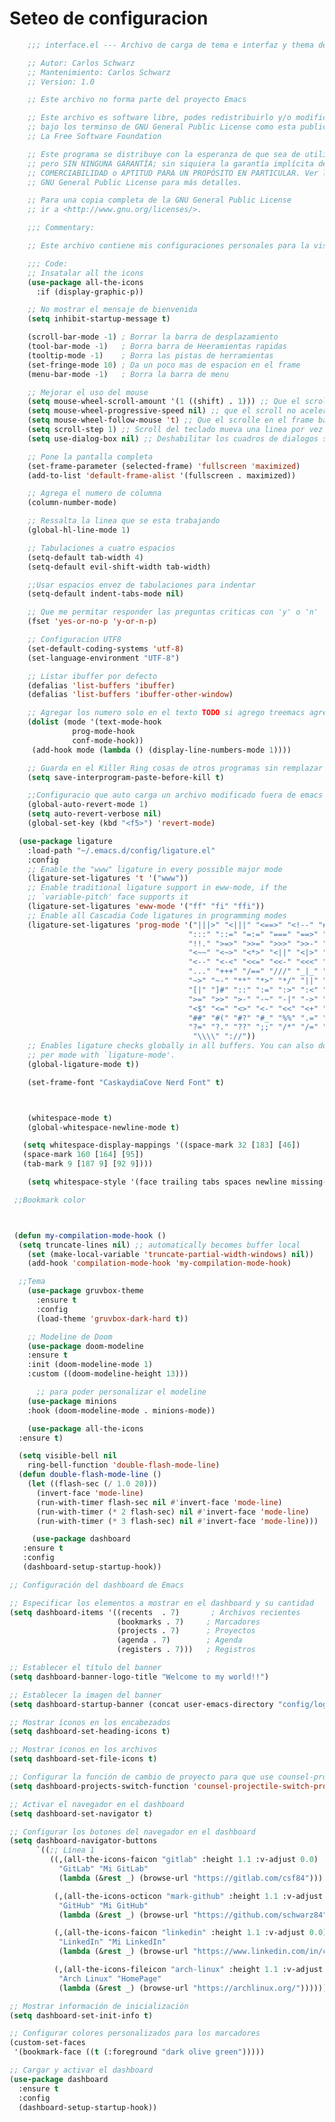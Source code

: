 * Seteo de configuracion
  #+BEGIN_SRC emacs-lisp
    ;;; interface.el --- Archivo de carga de tema e interfaz y thema de Emacs -*- lexical-binding: t -*-

    ;; Autor: Carlos Schwarz
    ;; Mantenimiento: Carlos Schwarz
    ;; Version: 1.0

    ;; Este archivo no forma parte del proyecto Emacs

    ;; Este archivo es software libre, podes redistribuirlo y/o modificarlo
    ;; bajo los terminso de GNU General Public License como esta publicado en
    ;; La Free Software Foundation

    ;; Este programa se distribuye con la esperanza de que sea de utilidad,
    ;; pero SIN NINGUNA GARANTÍA; sin siquiera la garantía implícita de
    ;; COMERCIABILIDAD o APTITUD PARA UN PROPÓSITO EN PARTICULAR. Ver la
    ;; GNU General Public License para más detalles.

    ;; Para una copia completa de la GNU General Public License
    ;; ir a <http://www.gnu.org/licenses/>.

    ;;; Commentary:

    ;; Este archivo contiene mis configuraciones personales para la vista y tema del programa

    ;;; Code:
    ;; Insatalar all the icons
    (use-package all-the-icons
      :if (display-graphic-p))
    
    ;; No mostrar el mensaje de bienvenida
    (setq inhibit-startup-message t)

    (scroll-bar-mode -1) ; Borrar la barra de desplazamiento
    (tool-bar-mode -1)   ; Borra barra de Heeramientas rapidas
    (tooltip-mode -1)    ; Borra las pistas de herramientas
    (set-fringe-mode 10) ; Da un poco mas de espacion en el frame
    (menu-bar-mode -1)   ; Borra la barra de menu

    ;; Mejorar el uso del mouse
    (setq mouse-wheel-scroll-amount '(1 ((shift) . 1))) ;; Que el scroll se mueva una linea a la vez
    (setq mouse-wheel-progressive-speed nil) ;; que el scroll no acelere
    (setq mouse-wheel-follow-mouse 't) ;; Que el scrolle en el frame bajo el mouse
    (setq scroll-step 1) ;; Scroll del teclado mueva una linea por vez
    (setq use-dialog-box nil) ;; Deshabilitar los cuadros de dialogos si no estamos en Mac

    ;; Pone la pantalla completa
    (set-frame-parameter (selected-frame) 'fullscreen 'maximized)
    (add-to-list 'default-frame-alist '(fullscreen . maximized))

    ;; Agrega el numero de columna
    (column-number-mode)

    ;; Ressalta la linea que se esta trabajando
    (global-hl-line-mode 1)

    ;; Tabulaciones a cuatro espacios
    (setq-default tab-width 4)
    (setq-default evil-shift-width tab-width)

    ;;Usar espacios envez de tabulaciones para indentar
    (setq-default indent-tabs-mode nil)

    ;; Que me permitar responder las preguntas criticas con 'y' o 'n'
    (fset 'yes-or-no-p 'y-or-n-p)

    ;; Configuracion UTF8
    (set-default-coding-systems 'utf-8)
    (set-language-environment "UTF-8")

    ;; Listar ibuffer por defecto
    (defalias 'list-buffers 'ibuffer) 
    (defalias 'list-buffers 'ibuffer-other-window) 

    ;; Agregar los numero solo en el texto TODO si agrego treemacs agregarlo
    (dolist (mode '(text-mode-hook
              prog-mode-hook
              conf-mode-hook))
     (add-hook mode (lambda () (display-line-numbers-mode 1))))

    ;; Guarda en el Killer Ring cosas de otros programas sin remplazar lo de Emacs
    (setq save-interprogram-paste-before-kill t)

    ;;Configuracio que auto carga un archivo modificado fuera de emacs
    (global-auto-revert-mode 1)
    (setq auto-revert-verbose nil)
    (global-set-key (kbd "<f5>") 'revert-mode)  
  
  (use-package ligature
    :load-path "~/.emacs.d/config/ligature.el"
    :config
    ;; Enable the "www" ligature in every possible major mode
    (ligature-set-ligatures 't '("www"))
    ;; Enable traditional ligature support in eww-mode, if the
    ;; `variable-pitch' face supports it
    (ligature-set-ligatures 'eww-mode '("ff" "fi" "ffi"))
    ;; Enable all Cascadia Code ligatures in programming modes
    (ligature-set-ligatures 'prog-mode '("|||>" "<|||" "<==>" "<!--" "####" "~~>" "***" "||=" "||>"
                                        ":::" "::=" "=:=" "===" "==>" "=!=" "=>>" "=<<" "=/=" "!=="
                                        "!!." ">=>" ">>=" ">>>" ">>-" ">->" "->>" "-->" "---" "-<<"
                                        "<~~" "<~>" "<*>" "<||" "<|>" "<$>" "<==" "<=>" "<=<" "<->"
                                        "<--" "<-<" "<<=" "<<-" "<<<" "<+>" "</>" "###" "#_(" "..<"
                                        "..." "+++" "/==" "///" "_|_" "www" "&&" "^=" "~~" "~@" "~="
                                        "~>" "~-" "**" "*>" "*/" "||" "|}" "|]" "|=" "|>" "|-" "{|"
                                        "[|" "]#" "::" ":=" ":>" ":<" "$>" "==" "=>" "!=" "!!" ">:"
                                        ">=" ">>" ">-" "-~" "-|" "->" "--" "-<" "<~" "<*" "<|" "<:"
                                        "<$" "<=" "<>" "<-" "<<" "<+" "</" "#{" "#[" "#:" "#=" "#!"
                                        "##" "#(" "#?" "#_" "%%" ".=" ".-" ".." ".?" "+>" "++" "?:"
                                        "?=" "?." "??" ";;" "/*" "/=" "/>" "//" "__" "~~" "(*" "*)"
                                         "\\\\" "://"))
    ;; Enables ligature checks globally in all buffers. You can also do it
    ;; per mode with `ligature-mode'.
    (global-ligature-mode t))
    
    (set-frame-font "CaskaydiaCove Nerd Font" t)
   

    
    (whitespace-mode t)
    (global-whitespace-newline-mode t)

   (setq whitespace-display-mappings '((space-mark 32 [183] [46])
   (space-mark 160 [164] [95])
   (tab-mark 9 [187 9] [92 9])))
 
    (setq whitespace-style '(face trailing tabs spaces newline missing-newline-at-eof empty indentation space-after-tab space-before-tab space-mark tab-mark newline-mark))
 
 ;;Bookmark color
  
 
 
 (defun my-compilation-mode-hook ()
  (setq truncate-lines nil) ;; automatically becomes buffer local
    (set (make-local-variable 'truncate-partial-width-windows) nil))
    (add-hook 'compilation-mode-hook 'my-compilation-mode-hook)
    
  ;;Tema
    (use-package gruvbox-theme
      :ensure t
      :config
      (load-theme 'gruvbox-dark-hard t))
    
    ;; Modeline de Doom
    (use-package doom-modeline
    :ensure t
    :init (doom-modeline-mode 1)
    :custom ((doom-modeline-height 13)))
    
      ;; para poder personalizar el modeline
    (use-package minions
    :hook (doom-modeline-mode . minions-mode))
    
    (use-package all-the-icons
  :ensure t)
  
  (setq visible-bell nil
    ring-bell-function 'double-flash-mode-line)
  (defun double-flash-mode-line ()
    (let ((flash-sec (/ 1.0 20)))
      (invert-face 'mode-line)
      (run-with-timer flash-sec nil #'invert-face 'mode-line)
      (run-with-timer (* 2 flash-sec) nil #'invert-face 'mode-line)
      (run-with-timer (* 3 flash-sec) nil #'invert-face 'mode-line)))
      
     (use-package dashboard
   :ensure t
   :config
   (dashboard-setup-startup-hook))

;; Configuración del dashboard de Emacs

;; Especificar los elementos a mostrar en el dashboard y su cantidad
(setq dashboard-items '((recents  . 7)       ; Archivos recientes
                        (bookmarks . 7)     ; Marcadores
                        (projects . 7)      ; Proyectos
                        (agenda . 7)        ; Agenda
                        (registers . 7)))   ; Registros

;; Establecer el título del banner
(setq dashboard-banner-logo-title "Welcome to my world!!")

;; Establecer la imagen del banner
(setq dashboard-startup-banner (concat user-emacs-directory "config/logo/emacs.png"))

;; Mostrar íconos en los encabezados
(setq dashboard-set-heading-icons t)

;; Mostrar íconos en los archivos
(setq dashboard-set-file-icons t)

;; Configurar la función de cambio de proyecto para que use counsel-projectile
(setq dashboard-projects-switch-function 'counsel-projectile-switch-project-by-name)

;; Activar el navegador en el dashboard
(setq dashboard-set-navigator t)

;; Configurar los botones del navegador en el dashboard
(setq dashboard-navigator-buttons
      `((;; Línea 1
         ((,(all-the-icons-faicon "gitlab" :height 1.1 :v-adjust 0.0)
           "GitLab" "Mi GitLab"
           (lambda (&rest _) (browse-url "https://gitlab.com/csf84")))

          (,(all-the-icons-octicon "mark-github" :height 1.1 :v-adjust 0.0)
           "GitHub" "Mi GitHub"
           (lambda (&rest _) (browse-url "https://github.com/schwarz84")))

          (,(all-the-icons-faicon "linkedin" :height 1.1 :v-adjust 0.0)
           "LinkedIn" "Mi LinkedIn"
           (lambda (&rest _) (browse-url "https://www.linkedin.com/in/carlos-enrique-schwarz-fischer-69a683ba/")))

          (,(all-the-icons-fileicon "arch-linux" :height 1.1 :v-adjust 0.0)
           "Arch Linux" "HomePage"
           (lambda (&rest _) (browse-url "https://archlinux.org/")))))))

;; Mostrar información de inicialización
(setq dashboard-set-init-info t)

;; Configurar colores personalizados para los marcadores
(custom-set-faces
 '(bookmark-face ((t (:foreground "dark olive green")))))

;; Cargar y activar el dashboard
(use-package dashboard
  :ensure t
  :config
  (dashboard-setup-startup-hook))
        
      
    #+END_SRC
